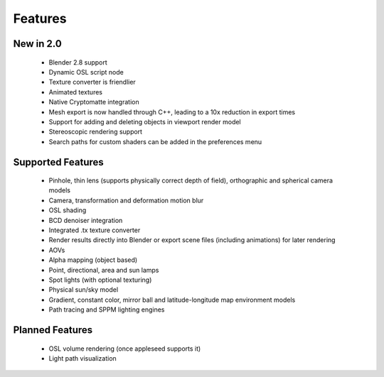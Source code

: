 Features
========

New in 2.0
----------

    * Blender 2.8 support
    * Dynamic OSL script node
    * Texture converter is friendlier
    * Animated textures
    * Native Cryptomatte integration
    * Mesh export is now handled through C++, leading to a 10x reduction in export times
    * Support for adding and deleting objects in viewport render model
    * Stereoscopic rendering support
    * Search paths for custom shaders can be added in the preferences menu

Supported Features
------------------

    * Pinhole, thin lens (supports physically correct depth of field), orthographic and spherical camera models
    * Camera, transformation and deformation motion blur
    * OSL shading
    * BCD denoiser integration
    * Integrated .tx texture converter
    * Render results directly into Blender or export scene files (including animations) for later rendering
    * AOVs
    * Alpha mapping (object based)
    * Point, directional, area and sun lamps
    * Spot lights (with optional texturing)
    * Physical sun/sky model
    * Gradient, constant color, mirror ball and latitude-longitude map environment models
    * Path tracing and SPPM lighting engines

Planned Features
--------------------

    * OSL volume rendering (once appleseed supports it)
    * Light path visualization
